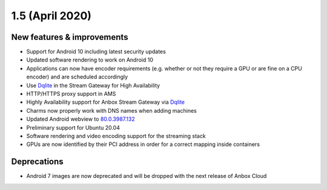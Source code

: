 .. _release-notes-1.5.0:

================
1.5 (April 2020)
================

.. _new-features-improvements-29:

New features & improvements
---------------------------

-  Support for Android 10 including latest security updates
-  Updated software rendering to work on Android 10
-  Applications can now have encoder requirements (e.g. whether or not
   they require a GPU or are fine on a CPU encoder) and are scheduled
   accordingly
-  Use `Dqlite <https://dqlite.io/>`_ in the Stream Gateway for High
   Availability
-  HTTP/HTTPS proxy support in AMS
-  Highly Availability support for Anbox Stream Gateway via
   `Dqlite <https://dqlite.io/>`_
-  Charms now properly work with DNS names when adding machines
-  Updated Android webview to
   `80.0.3987.132 <https://chromereleases.googleblog.com/2020/03/stable-channel-update-for-desktop.html>`_
-  Preliminary support for Ubuntu 20.04
-  Software rendering and video encoding support for the streaming stack
-  GPUs are now identified by their PCI address in order for a correct
   mapping inside containers

.. _deprecations-1:

Deprecations
------------

-  Android 7 images are now deprecated and will be dropped with the next
   release of Anbox Cloud
